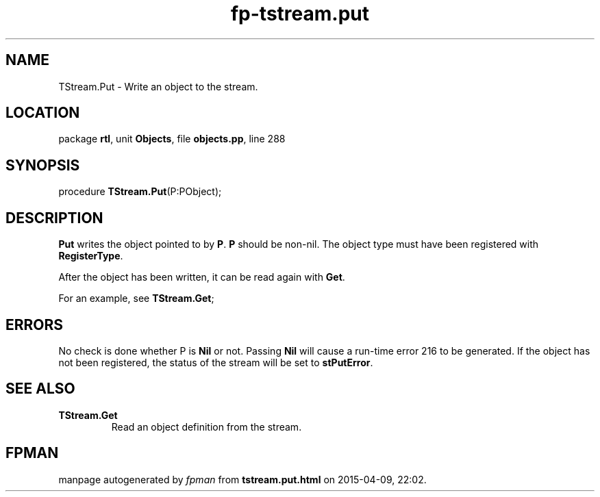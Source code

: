 .\" file autogenerated by fpman
.TH "fp-tstream.put" 3 "2014-03-14" "fpman" "Free Pascal Programmer's Manual"
.SH NAME
TStream.Put - Write an object to the stream.
.SH LOCATION
package \fBrtl\fR, unit \fBObjects\fR, file \fBobjects.pp\fR, line 288
.SH SYNOPSIS
procedure \fBTStream.Put\fR(P:PObject);
.SH DESCRIPTION
\fBPut\fR writes the object pointed to by \fBP\fR. \fBP\fR should be non-nil. The object type must have been registered with \fBRegisterType\fR.

After the object has been written, it can be read again with \fBGet\fR.

For an example, see \fBTStream.Get\fR;


.SH ERRORS
No check is done whether P is \fBNil\fR or not. Passing \fBNil\fR will cause a run-time error 216 to be generated. If the object has not been registered, the status of the stream will be set to \fBstPutError\fR.


.SH SEE ALSO
.TP
.B TStream.Get
Read an object definition from the stream.

.SH FPMAN
manpage autogenerated by \fIfpman\fR from \fBtstream.put.html\fR on 2015-04-09, 22:02.


